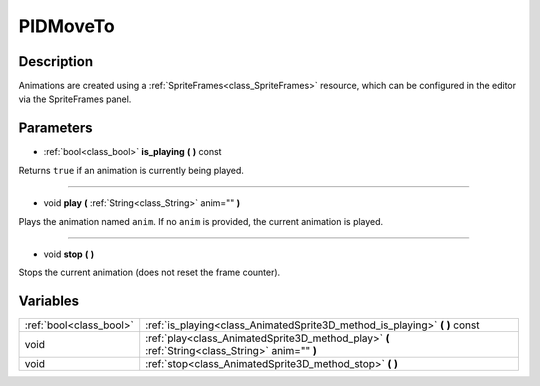 PIDMoveTo
================

.. doxygenfunction:: PIDMoveTo
   :project: FEHRobot

Description
-----------

Animations are created using a :ref:`SpriteFrames<class_SpriteFrames>` resource, which can be configured in the editor via the SpriteFrames panel.

Parameters
-------------------

.. _class_AnimatedSprite3D_method_is_playing:

- :ref:`bool<class_bool>` **is_playing** **(** **)** const

Returns ``true`` if an animation is currently being played.

----

.. _class_AnimatedSprite3D_method_play:

- void **play** **(** :ref:`String<class_String>` anim="" **)**

Plays the animation named ``anim``. If no ``anim`` is provided, the current animation is played.

----

.. _class_AnimatedSprite3D_method_stop:

- void **stop** **(** **)**

Stops the current animation (does not reset the frame counter).

Variables
-----------

+-------------------------+-------------------------------------------------------------------------------------------------+
| :ref:`bool<class_bool>` | :ref:`is_playing<class_AnimatedSprite3D_method_is_playing>` **(** **)** const                   |
+-------------------------+-------------------------------------------------------------------------------------------------+
| void                    | :ref:`play<class_AnimatedSprite3D_method_play>` **(** :ref:`String<class_String>` anim="" **)** |
+-------------------------+-------------------------------------------------------------------------------------------------+
| void                    | :ref:`stop<class_AnimatedSprite3D_method_stop>` **(** **)**                                     |
+-------------------------+-------------------------------------------------------------------------------------------------+



